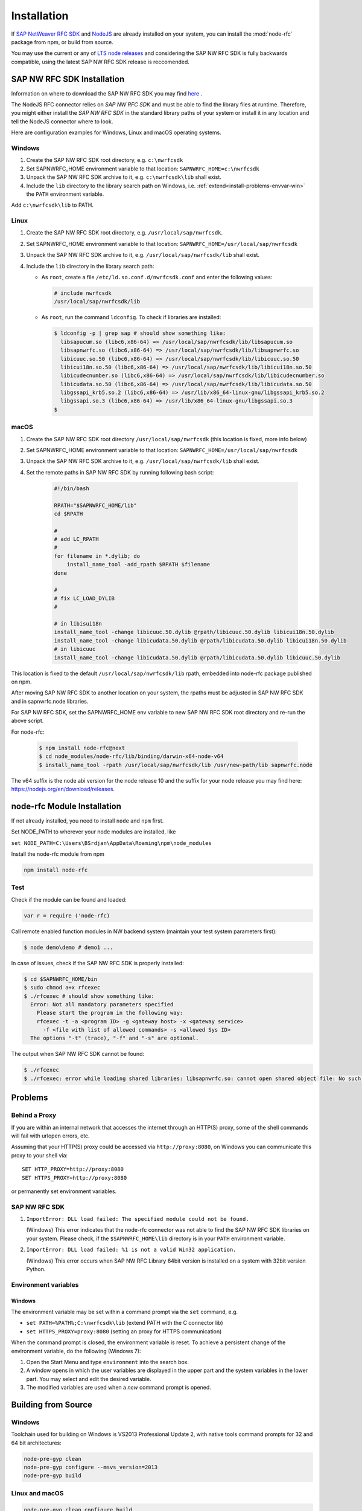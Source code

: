 .. _installation:

============
Installation
============

If `SAP NetWeaver RFC SDK <https://support.sap.com/en/product/connectors/nwrfcsdk.html>`_ and `NodeJS <http://nodejs.org/>`_ 
are already installed on your system, you can install the :mod:`node-rfc` package from npm, or build from source.

You may use the current or any of `LTS node releases  <https://github.com/nodejs/Release>`_ and considering the SAP NW RFC SDK
is fully backwards compatible, using the latest SAP NW RFC SDK release is reccomended.

.. _install-c-connector:

SAP NW RFC SDK Installation
===========================

Information on where to download the SAP NW RFC SDK you may find `here <https://support.sap.com/en/product/connectors/nwrfcsdk.html>`_ .

The NodeJS RFC connector relies on *SAP NW RFC SDK* and must be able to find the library
files at runtime. Therefore, you might either install the *SAP NW RFC SDK*
in the standard library paths of your system or install it in any location and tell the
NodeJS connector where to look.

Here are configuration examples for Windows, Linux and macOS operating systems.

Windows
-------

1. Create the SAP NW RFC SDK root directory, e.g. ``c:\nwrfcsdk``
2. Set SAPNWRFC_HOME environment variable to that location: ``SAPNWRFC_HOME=c:\nwrfcsdk``
3. Unpack the SAP NW RFC SDK archive to it, e.g. ``c:\nwrfcsdk\lib`` shall exist.
4. Include the ``lib`` directory to the library search path on Windows, i.e.
   :ref:`extend<install-problems-envvar-win>` the ``PATH`` environment variable.

Add ``c:\nwrfcsdk\lib`` to PATH.

Linux
-----

1. Create the SAP NW RFC SDK root directory, e.g. ``/usr/local/sap/nwrfcsdk``.
2. Set SAPNWRFC_HOME environment variable to that location: ``SAPNWRFC_HOME=/usr/local/sap/nwrfcsdk``
3. Unpack the SAP NW RFC SDK archive to it, e.g. ``/usr/local/sap/nwrfcsdk/lib`` shall exist.
4. Include the ``lib`` directory in the library search path:

   * As ``root``, create a file ``/etc/ld.so.conf.d/nwrfcsdk.conf`` and
     enter the following values:

     .. code-block:: sh

        # include nwrfcsdk
        /usr/local/sap/nwrfcsdk/lib

   * As ``root``, run the command ``ldconfig``. To check if libraries are installed:

     .. code-block:: sh

        $ ldconfig -p | grep sap # should show something like:
          libsapucum.so (libc6,x86-64) => /usr/local/sap/nwrfcsdk/lib/libsapucum.so
          libsapnwrfc.so (libc6,x86-64) => /usr/local/sap/nwrfcsdk/lib/libsapnwrfc.so
          libicuuc.so.50 (libc6,x86-64) => /usr/local/sap/nwrfcsdk/lib/libicuuc.so.50
          libicui18n.so.50 (libc6,x86-64) => /usr/local/sap/nwrfcsdk/lib/libicui18n.so.50
          libicudecnumber.so (libc6,x86-64) => /usr/local/sap/nwrfcsdk/lib/libicudecnumber.so
          libicudata.so.50 (libc6,x86-64) => /usr/local/sap/nwrfcsdk/lib/libicudata.so.50
          libgssapi_krb5.so.2 (libc6,x86-64) => /usr/lib/x86_64-linux-gnu/libgssapi_krb5.so.2
          libgssapi.so.3 (libc6,x86-64) => /usr/lib/x86_64-linux-gnu/libgssapi.so.3
        $    

macOS
-----

1. Create the SAP NW RFC SDK root directory ``/usr/local/sap/nwrfcsdk`` (this location is fixed, more info below)
2. Set SAPNWRFC_HOME environment variable to that location: ``SAPNWRFC_HOME=/usr/local/sap/nwrfcsdk``
3. Unpack the SAP NW RFC SDK archive to it, e.g. ``/usr/local/sap/nwrfcsdk/lib`` shall exist. 
4. Set the remote paths in SAP NW RFC SDK by running following bash script:

     .. code-block:: sh

        #!/bin/bash

        RPATH="$SAPNWRFC_HOME/lib"
        cd $RPATH

        #
        # add LC_RPATH
        #
        for filename in *.dylib; do
            install_name_tool -add_rpath $RPATH $filename 
        done

        #
        # fix LC_LOAD_DYLIB
        #

        # in libisui18n
        install_name_tool -change libicuuc.50.dylib @rpath/libicuuc.50.dylib libicui18n.50.dylib
        install_name_tool -change libicudata.50.dylib @rpath/libicudata.50.dylib libicui18n.50.dylib
        # in libicuuc
        install_name_tool -change libicudata.50.dylib @rpath/libicudata.50.dylib libicuuc.50.dylib

This location is fixed to the default ``/usr/local/sap/nwrfcsdk/lib`` rpath, embedded into node-rfc package published on npm.

After moving SAP NW RFC SDK to another location on your system, the rpaths must be adjusted in SAP NW RFC SDK and in sapnwrfc.node libraries.

For SAP NW RFC SDK, set the SAPNWRFC_HOME env variable to new SAP NW RFC SDK root directory and re-run the above script. 

For node-rfc:

     .. code-block:: sh

        $ npm install node-rfc@next
        $ cd node_modules/node-rfc/lib/binding/darwin-x64-node-v64
        $ install_name_tool -rpath /usr/local/sap/nwrfcsdk/lib /usr/new-path/lib sapnwrfc.node

The v64 suffix is the node abi version for the node release 10 and the suffix for your node release you may find here: https://nodejs.org/en/download/releases.

.. _install-node-connector:

node-rfc Module Installation
============================

If not already installed, you need to install ``node`` and ``npm`` first.

Set NODE_PATH to wherever your node modules are installed, like

``set NODE_PATH=C:\Users\BSrdjan\AppData\Roaming\npm\node_modules``

Install the node-rfc module from npm

.. code-block:: sh

    npm install node-rfc


Test
----

Check if the module can be found and loaded:

.. code-block:: js

  var r = require ('node-rfc)

Call remote enabled function modules in NW backend system (maintain your test system parameters first):

.. code-block:: sh

  $ node demo\demo # demo1 ...

In case of issues, check if the SAP NW RFC SDK is properly installed:

.. code-block:: sh

  $ cd $SAPNWRFC_HOME/bin
  $ sudo chmod a+x rfcexec
  $ ./rfcexec # should show something like:
    Error: Not all mandatory parameters specified
      Please start the program in the following way:
      rfcexec -t -a <program ID> -g <gateway host> -x <gateway service>
        -f <file with list of allowed commands> -s <allowed Sys ID>
    The options "-t" (trace), "-f" and "-s" are optional.

The output when SAP NW RFC SDK cannot be found:

.. code-block:: sh

  $ ./rfcexec
  $ ./rfcexec: error while loading shared libraries: libsapnwrfc.so: cannot open shared object file: No such file or directory


Problems
========

Behind a Proxy
--------------

If you are within an internal network that accesses the internet through
an HTTP(S) proxy, some of the shell commands will fail with urlopen errors, etc.

Assuming that your HTTP(S) proxy could be accessed via ``http://proxy:8080``, on Windows
you can communicate this proxy to your shell via::

    SET HTTP_PROXY=http://proxy:8080
    SET HTTPS_PROXY=http://proxy:8080

or permanently set environment variables.


SAP NW RFC SDK
--------------

1.  ``ImportError: DLL load failed: The specified module could not be found.``

    (Windows)
    This error indicates that the node-rfc connector was not able to find the
    SAP NW RFC SDK libraries on your system. Please check, if the ``$SAPNWRFC_HOME\lib`` directory 
    is in your ``PATH`` environment variable.

2. ``ImportError: DLL load failed: %1 is not a valid Win32 application.``

   (Windows)
   This error occurs when SAP NW RFC Library 64bit version is installed on a system with 32bit version Python.

Environment variables
---------------------

.. _install-problems-envvar-win:

Windows
'''''''
The environment variable may be set within a command prompt via the ``set``
command, e.g.

* ``set PATH=%PATH%;C:\nwrfcsdk\lib`` (extend PATH with the C connector lib)
* ``set HTTPS_PROXY=proxy:8080`` (setting an proxy for HTTPS communication)

When the command prompt is closed, the environment variable is reset. To achieve
a persistent change of the environment variable, do the following (Windows 7):

1. Open the Start Menu and type ``environment`` into the search box.
2. A window opens in which the user variables are displayed in the upper part
   and the system variables in the lower part. You may select and edit
   the desired variable.
3. The modified variables are used when a *new* command prompt is opened.


.. _build:

Building from Source
====================

Windows
-------

Toolchain used for building on Windows is VS2013 Professional Update 2, with native tools command prompts for 32 and 64 bit architectures:

.. code-block:: sh

  node-pre-gyp clean
  node-pre-gyp configure --msvs_version=2013
  node-pre-gyp build

Linux and macOS
---------------

.. code-block:: sh

  node-pre-gyp clean configure build

In case of `'utility' file not found <https://github.com/nodejs/node-gyp/issues/1564>`_ isssues with certain node releases on macOS, try:

.. code-block:: sh

  env CXXFLAGS="-mmacosx-version-min=10.9" node-pre-gyp clean configure build 

For unit tests run

.. code-block:: sh

  npm test

For more test examples, see files in demo folder.

.. _makethedoc:

Building the Documentation
--------------------------

Change into the ``doc`` directory and type:

  .. code-block:: sh

     make clean
     make html

The result is found in ``_build/html`` and for other options call ``make``.

* If you get an error *'sphinx-build' is not recognized as an internal or external command, operable program or batch file* on calling ``make html``, install ``sphinx``

The docu is hosted on GitHub Pages, a propietary solution where a git branch ``gh-pages`` is created 
as an orphan and the output of the documentation build process (``_build/html``) is stored in that branch. 

GitHub then serves these files under a special ``/pages/`` url.

To update GitHub Pages, copy everyhing under ``_build/html`` and overwrite the existing files in the ``gh-pages`` branch root:

.. code-block:: sh

  rm -Rf ~/tmp/html

  cp doc/_build/html ~/tmp/.

  git checkout gh-pages

  rm -Rf *.html *.js *.inv _* doc .buildinfo

  cp -R ~/tmp/html/. .

  touch .nojekyll

